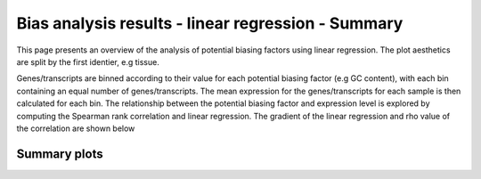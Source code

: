 ===================================================
Bias analysis results - linear regression - Summary
===================================================

This page presents an overview of the analysis of potential biasing
factors using linear regression. The plot aesthetics are split by the
first identier, e.g tissue.

Genes/transcripts are binned according to their value for each
potential biasing factor (e.g GC content), with each bin containing an
equal number of genes/transcripts.  The mean expression for the
genes/transcripts for each sample is then calculated for each bin. The
relationship between the potential biasing factor and expression level
is explored by computing the Spearman rank correlation and linear
regression. The gradient of the linear regression and rho value of the
correlation are shown below


.. AH: Removed toframe transformations for CGATReport.


Summary plots
=========================

.. report:: ReadqcReport.CorrelationSummary
   :render: r-ggplot
   :statement: aes(y=as.numeric(value), x=as.factor(sample),
	       colour=as.factor(variable), group=as.factor(variable))+geom_line()+
	       scale_colour_discrete(name=guide_legend(title='biasfactor'))+
	       xlab('')+ylab('Correlation')+
	       theme(axis.text.x=element_text(size=15,hjust=1,angle=90),
	       axis.text.y=element_text(size=15),title=element_text(size=15),
	       legend.text=element_text(size=15))


   Correlation between gene expression and potential biasing factors
   across all samples.
    
.. report:: ReadqcReport.GradientSummary
   :render: r-ggplot
   :statement:  aes(y=as.numeric(value), x=as.factor(sample),
		colour=as.factor(variable), group=as.factor(variable))+
		geom_line()+
		scale_colour_discrete(name = guide_legend(title='biasfactor'))+
		xlab('')+ 
		ylab('Gradient')+
		theme(axis.text.x=element_text(size=15,angle=90,hjust=1),
		axis.text.y=element_text(size=15),title=element_text(size=15),
		legend.text=element_text(size=15))

   Gradient of linear regression between gene expression and potential 
   biasing factors across all samples.


